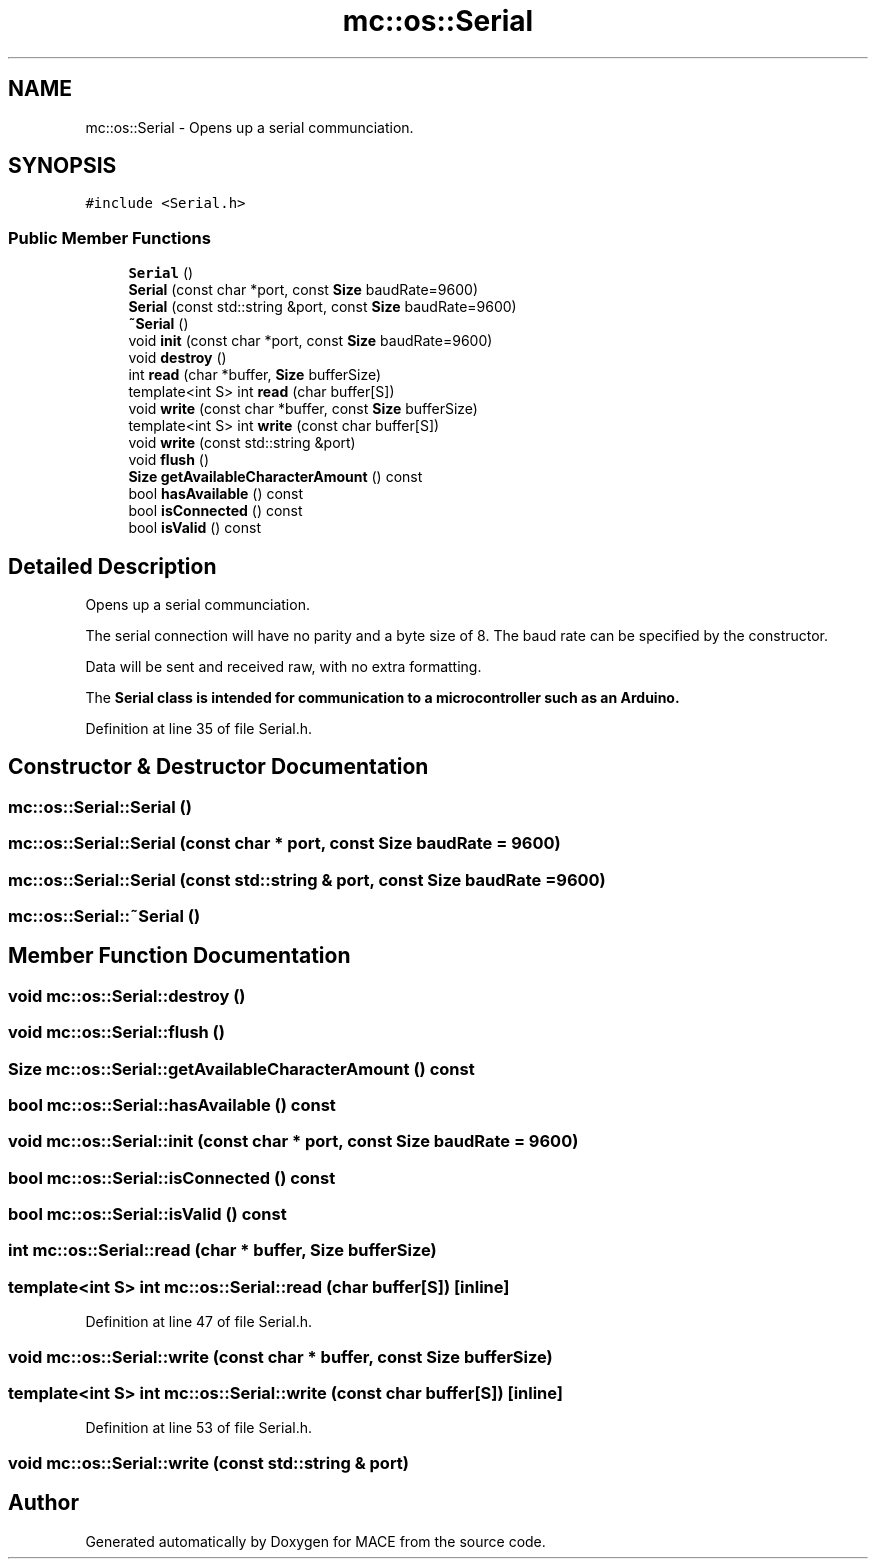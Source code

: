 .TH "mc::os::Serial" 3 "Sat Apr 8 2017" "Version Alpha" "MACE" \" -*- nroff -*-
.ad l
.nh
.SH NAME
mc::os::Serial \- Opens up a serial communciation\&.  

.SH SYNOPSIS
.br
.PP
.PP
\fC#include <Serial\&.h>\fP
.SS "Public Member Functions"

.in +1c
.ti -1c
.RI "\fBSerial\fP ()"
.br
.ti -1c
.RI "\fBSerial\fP (const char *port, const \fBSize\fP baudRate=9600)"
.br
.ti -1c
.RI "\fBSerial\fP (const std::string &port, const \fBSize\fP baudRate=9600)"
.br
.ti -1c
.RI "\fB~Serial\fP ()"
.br
.ti -1c
.RI "void \fBinit\fP (const char *port, const \fBSize\fP baudRate=9600)"
.br
.ti -1c
.RI "void \fBdestroy\fP ()"
.br
.ti -1c
.RI "int \fBread\fP (char *buffer, \fBSize\fP bufferSize)"
.br
.ti -1c
.RI "template<int S> int \fBread\fP (char buffer[S])"
.br
.ti -1c
.RI "void \fBwrite\fP (const char *buffer, const \fBSize\fP bufferSize)"
.br
.ti -1c
.RI "template<int S> int \fBwrite\fP (const char buffer[S])"
.br
.ti -1c
.RI "void \fBwrite\fP (const std::string &port)"
.br
.ti -1c
.RI "void \fBflush\fP ()"
.br
.ti -1c
.RI "\fBSize\fP \fBgetAvailableCharacterAmount\fP () const "
.br
.ti -1c
.RI "bool \fBhasAvailable\fP () const "
.br
.ti -1c
.RI "bool \fBisConnected\fP () const "
.br
.ti -1c
.RI "bool \fBisValid\fP () const "
.br
.in -1c
.SH "Detailed Description"
.PP 
Opens up a serial communciation\&. 

The serial connection will have no parity and a byte size of 8\&. The baud rate can be specified by the constructor\&. 
.PP
Data will be sent and received raw, with no extra formatting\&. 
.PP
The \fC\fBSerial\fP\fP class is intended for communication to a microcontroller such as an Arduino\&. 
.PP
Definition at line 35 of file Serial\&.h\&.
.SH "Constructor & Destructor Documentation"
.PP 
.SS "mc::os::Serial::Serial ()"

.SS "mc::os::Serial::Serial (const char * port, const \fBSize\fP baudRate = \fC9600\fP)"

.SS "mc::os::Serial::Serial (const std::string & port, const \fBSize\fP baudRate = \fC9600\fP)"

.SS "mc::os::Serial::~Serial ()"

.SH "Member Function Documentation"
.PP 
.SS "void mc::os::Serial::destroy ()"

.SS "void mc::os::Serial::flush ()"

.SS "\fBSize\fP mc::os::Serial::getAvailableCharacterAmount () const"

.SS "bool mc::os::Serial::hasAvailable () const"

.SS "void mc::os::Serial::init (const char * port, const \fBSize\fP baudRate = \fC9600\fP)"

.SS "bool mc::os::Serial::isConnected () const"

.SS "bool mc::os::Serial::isValid () const"

.SS "int mc::os::Serial::read (char * buffer, \fBSize\fP bufferSize)"

.SS "template<int S> int mc::os::Serial::read (char buffer[S])\fC [inline]\fP"

.PP
Definition at line 47 of file Serial\&.h\&.
.SS "void mc::os::Serial::write (const char * buffer, const \fBSize\fP bufferSize)"

.SS "template<int S> int mc::os::Serial::write (const char buffer[S])\fC [inline]\fP"

.PP
Definition at line 53 of file Serial\&.h\&.
.SS "void mc::os::Serial::write (const std::string & port)"


.SH "Author"
.PP 
Generated automatically by Doxygen for MACE from the source code\&.
